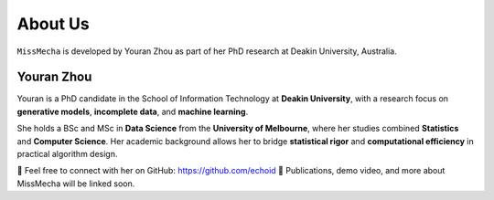About Us
========

``MissMecha`` is developed by Youran Zhou as part of her PhD research at Deakin University, Australia.

Youran Zhou 
------------------

Youran is a PhD candidate in the School of Information Technology at **Deakin University**, with a research focus on **generative models**, **incomplete data**, and **machine learning**.

She holds a BSc and MSc in **Data Science** from the **University of Melbourne**, where her studies combined **Statistics** and **Computer Science**. Her academic background allows her to bridge **statistical rigor** and **computational efficiency** in practical algorithm design.

💌 Feel free to connect with her on GitHub: https://github.com/echoid  
📄 Publications, demo video, and more about MissMecha will be linked soon.

